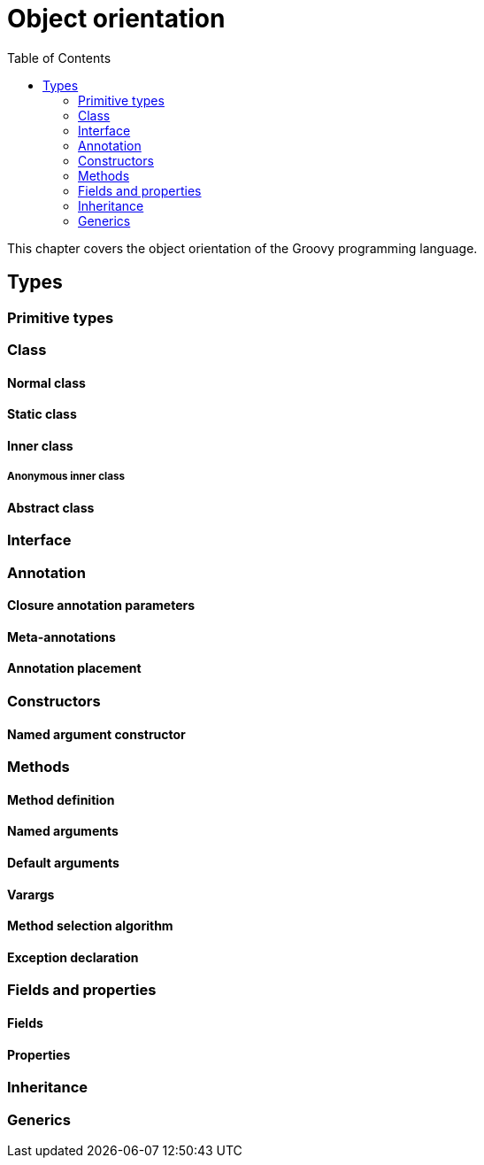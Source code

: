 = Object orientation
:toc:
:icons: font
:linkcss!:

This chapter covers the object orientation of the Groovy programming language.

== Types

=== Primitive types

=== Class
==== Normal class
==== Static class
==== Inner class
===== Anonymous inner class
==== Abstract class

=== Interface

=== Annotation

==== Closure annotation parameters
==== Meta-annotations
==== Annotation placement

=== Constructors

==== Named argument constructor

=== Methods

==== Method definition
==== Named arguments
==== Default arguments
==== Varargs
==== Method selection algorithm
==== Exception declaration

=== Fields and properties

==== Fields
==== Properties

=== Inheritance

=== Generics